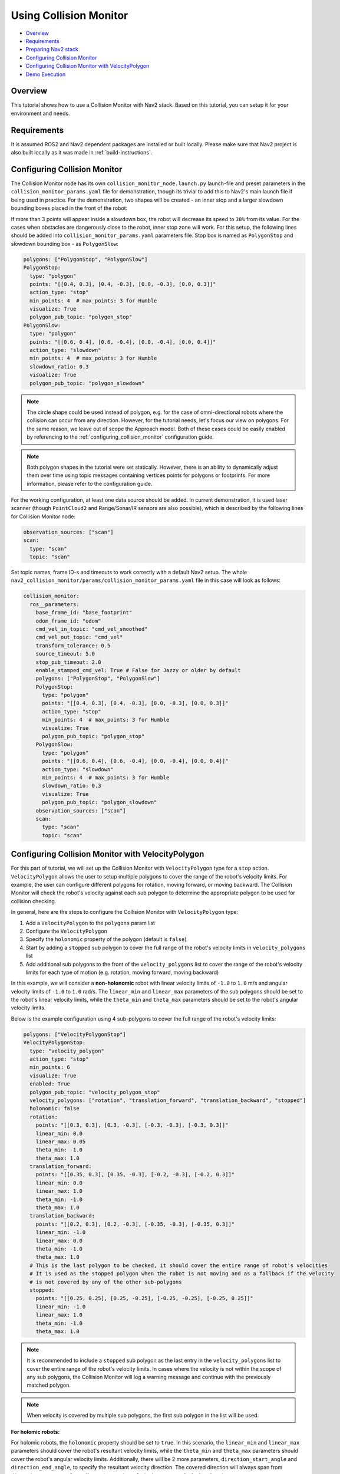 .. _collision_monitor_tutorial:

Using Collision Monitor
***********************

- `Overview`_
- `Requirements`_
- `Preparing Nav2 stack`_
- `Configuring Collision Monitor`_
- `Configuring Collision Monitor with VelocityPolygon`_
- `Demo Execution`_

.. image:: images/Collision_Monitor/collision_monitor.gif
  :width: 800px

Overview
========

This tutorial shows how to use a Collision Monitor with Nav2 stack. Based on this tutorial, you can setup it for your environment and needs.

Requirements
============

It is assumed ROS2 and Nav2 dependent packages are installed or built locally.
Please make sure that Nav2 project is also built locally as it was made in :ref:`build-instructions`.

Configuring Collision Monitor
=============================

The Collision Monitor node has its own ``collision_monitor_node.launch.py`` launch-file and preset parameters in the ``collision_monitor_params.yaml`` file for demonstration, though its trivial to add this to Nav2's main launch file if being used in practice.
For the demonstration, two shapes will be created - an inner stop and a larger slowdown bounding boxes placed in the front of the robot:

.. image:: images/Collision_Monitor/polygons.png
  :width: 800px

If more than 3 points will appear inside a slowdown box, the robot will decrease its speed to ``30%`` from its value.
For the cases when obstacles are dangerously close to the robot, inner stop zone will work.
For this setup, the following lines should be added into ``collision_monitor_params.yaml`` parameters file. Stop box is named as ``PolygonStop`` and slowdown bounding box - as ``PolygonSlow``:

.. code-block:: yaml

    polygons: ["PolygonStop", "PolygonSlow"]
    PolygonStop:
      type: "polygon"
      points: "[[0.4, 0.3], [0.4, -0.3], [0.0, -0.3], [0.0, 0.3]]"
      action_type: "stop"
      min_points: 4  # max_points: 3 for Humble
      visualize: True
      polygon_pub_topic: "polygon_stop"
    PolygonSlow:
      type: "polygon"
      points: "[[0.6, 0.4], [0.6, -0.4], [0.0, -0.4], [0.0, 0.4]]"
      action_type: "slowdown"
      min_points: 4  # max_points: 3 for Humble
      slowdown_ratio: 0.3
      visualize: True
      polygon_pub_topic: "polygon_slowdown"

.. note::
  The circle shape could be used instead of polygon, e.g. for the case of omni-directional robots where the collision can occur from any direction. However, for the tutorial needs, let's focus our view on polygons. For the same reason, we leave out of scope the Approach model. Both of these cases could be easily enabled by referencing to the :ref:`configuring_collision_monitor` configuration guide.

.. note::
  Both polygon shapes in the tutorial were set statically. However, there is an ability to dynamically adjust them over time using topic messages containing vertices points for polygons or footprints. For more information, please refer to the configuration guide.

For the working configuration, at least one data source should be added.
In current demonstration, it is used laser scanner (though ``PointCloud2`` and Range/Sonar/IR sensors are also possible), which is described by the following lines for Collision Monitor node:

.. code-block:: yaml

    observation_sources: ["scan"]
    scan:
      type: "scan"
      topic: "scan"

Set topic names, frame ID-s and timeouts to work correctly with a default Nav2 setup.
The whole ``nav2_collision_monitor/params/collision_monitor_params.yaml`` file in this case will look as follows:

.. code-block:: yaml

    collision_monitor:
      ros__parameters:
        base_frame_id: "base_footprint"
        odom_frame_id: "odom"
        cmd_vel_in_topic: "cmd_vel_smoothed"
        cmd_vel_out_topic: "cmd_vel"
        transform_tolerance: 0.5
        source_timeout: 5.0
        stop_pub_timeout: 2.0
        enable_stamped_cmd_vel: True # False for Jazzy or older by default
        polygons: ["PolygonStop", "PolygonSlow"]
        PolygonStop:
          type: "polygon"
          points: "[[0.4, 0.3], [0.4, -0.3], [0.0, -0.3], [0.0, 0.3]]"
          action_type: "stop"
          min_points: 4  # max_points: 3 for Humble
          visualize: True
          polygon_pub_topic: "polygon_stop"
        PolygonSlow:
          type: "polygon"
          points: "[[0.6, 0.4], [0.6, -0.4], [0.0, -0.4], [0.0, 0.4]]"
          action_type: "slowdown"
          min_points: 4  # max_points: 3 for Humble
          slowdown_ratio: 0.3
          visualize: True
          polygon_pub_topic: "polygon_slowdown"
        observation_sources: ["scan"]
        scan:
          type: "scan"
          topic: "scan"

Configuring Collision Monitor with VelocityPolygon
==================================================

.. image:: images/Collision_Monitor/dexory_velocity_polygon.gif
  :width: 800px

For this part of tutorial, we will set up the Collision Monitor with ``VelocityPolygon`` type for a ``stop`` action. ``VelocityPolygon`` allows the user to setup multiple polygons to cover the range of the robot's velocity limits. For example, the user can configure different polygons for rotation, moving forward, or moving backward. The Collision Monitor will check the robot's velocity against each sub polygon to determine the appropriate polygon to be used for collision checking.

In general, here are the steps to configure the Collision Monitor with ``VelocityPolygon`` type:

#. Add a ``VelocityPolygon`` to the ``polygons`` param list
#. Configure the ``VelocityPolygon``
#. Specify the ``holonomic`` property of the polygon (default is ``false``)
#. Start by adding a ``stopped`` sub polygon to cover the full range of the robot's velocity limits in ``velocity_polygons`` list
#. Add additional sub polygons to the front of the ``velocity_polygons`` list to cover the range of the robot's velocity limits for each type of motion (e.g. rotation, moving forward, moving backward)

In this example, we will consider a **non-holonomic** robot with linear velocity limits of ``-1.0`` to ``1.0`` m/s and angular velocity limits of ``-1.0`` to ``1.0`` rad/s. The ``linear_min`` and ``linear_max`` parameters of the sub polygons should be set to the robot's linear velocity limits, while the ``theta_min`` and ``theta_max`` parameters should be set to the robot's angular velocity limits.

Below is the example configuration using 4 sub-polygons to cover the full range of the robot's velocity limits:

.. code-block:: yaml

    polygons: ["VelocityPolygonStop"]
    VelocityPolygonStop:
      type: "velocity_polygon"
      action_type: "stop"
      min_points: 6
      visualize: True
      enabled: True
      polygon_pub_topic: "velocity_polygon_stop"
      velocity_polygons: ["rotation", "translation_forward", "translation_backward", "stopped"]
      holonomic: false
      rotation:
        points: "[[0.3, 0.3], [0.3, -0.3], [-0.3, -0.3], [-0.3, 0.3]]"
        linear_min: 0.0
        linear_max: 0.05
        theta_min: -1.0
        theta_max: 1.0
      translation_forward:
        points: "[[0.35, 0.3], [0.35, -0.3], [-0.2, -0.3], [-0.2, 0.3]]"
        linear_min: 0.0
        linear_max: 1.0
        theta_min: -1.0
        theta_max: 1.0
      translation_backward:
        points: "[[0.2, 0.3], [0.2, -0.3], [-0.35, -0.3], [-0.35, 0.3]]"
        linear_min: -1.0
        linear_max: 0.0
        theta_min: -1.0
        theta_max: 1.0
      # This is the last polygon to be checked, it should cover the entire range of robot's velocities
      # It is used as the stopped polygon when the robot is not moving and as a fallback if the velocity
      # is not covered by any of the other sub-polygons
      stopped:
        points: "[[0.25, 0.25], [0.25, -0.25], [-0.25, -0.25], [-0.25, 0.25]]"
        linear_min: -1.0
        linear_max: 1.0
        theta_min: -1.0
        theta_max: 1.0

.. note::
  It is recommended to include a ``stopped`` sub polygon as the last entry in the ``velocity_polygons`` list to cover the entire range of the robot's velocity limits. In cases where the velocity is not within the scope of any sub polygons, the Collision Monitor will log a warning message and continue with the previously matched polygon.

.. note::
  When velocity is covered by multiple sub polygons, the first sub polygon in the list will be used.

**For holomic robots:**

For holomic robots, the ``holonomic`` property should be set to ``true``. In this scenario, the ``linear_min`` and ``linear_max`` parameters should cover the robot's resultant velocity limits, while the ``theta_min`` and ``theta_max`` parameters should cover the robot's angular velocity limits. Additionally, there will be 2 more parameters, ``direction_start_angle`` and ``direction_end_angle``, to specify the resultant velocity direction. The covered direction will always span from ``direction_start_angle`` to ``direction_end_angle`` in the **counter-clockwise** direction.

.. image:: images/Collision_Monitor/holonomic_direction.png
  :width: 365px

Below shows some common configurations for holonomic robots that cover multiple directions of the resultant velocity:

.. image:: images/Collision_Monitor/holonomic_examples.png
  :height: 2880px

Preparing Nav2 stack
====================

The Collision Monitor is designed to operate below Nav2 as an independent safety node.
It acts as a filter for the ``cmd_vel`` messages from the controller to avoid potential collisions.
If no such zone is triggered, then the ``cmd_vel`` message is used.
Else, it is scaled or set to stop as appropriate.

By default, the Collision Monitor is configured for usage with the Nav2 bringup package, running in parallel with the ``navigation_launch.py`` launch file. For correct operation of the Collision Monitor with the Velocity Smoother, it is required to remove the Velocity Smoother's ``cmd_vel_smoothed`` remapping in the ``navigation_launch.py`` bringup script as presented below. This will make the output topic of the Velocity Smoother to be untouched, which will be the input to the newly added Collision Monitor:

.. code-block:: python

    Node(
        package='nav2_velocity_smoother',
        executable='velocity_smoother',
        name='velocity_smoother',
        output='screen',
        respawn=use_respawn,
        respawn_delay=2.0,
        parameters=[configured_params],
        arguments=['--ros-args', '--log-level', log_level],
        remappings=remappings +
    -           [('cmd_vel', 'cmd_vel_nav'), ('cmd_vel_smoothed', 'cmd_vel')]),
    +           [('cmd_vel', 'cmd_vel_nav')]),
    ...
    ComposableNode(
        package='nav2_velocity_smoother',
        plugin='nav2_velocity_smoother::VelocitySmoother',
        name='velocity_smoother',
        parameters=[configured_params],
        remappings=remappings +
    -              [('cmd_vel', 'cmd_vel_nav'), ('cmd_vel_smoothed', 'cmd_vel')]),
    +              [('cmd_vel', 'cmd_vel_nav')]),

If you have changed Collision Monitor's default ``cmd_vel_in_topic`` and ``cmd_vel_out_topic`` configuration, make sure Velocity Smoother's default output topic ``cmd_vel_smoothed`` should match to the input velocity ``cmd_vel_in_topic`` parameter value of the Collision Monitor node, and the output velocity ``cmd_vel_out_topic`` parameter value should be actual ``cmd_vel`` to fit the replacement.

.. note:: As the Collision Monitor acts as a safety node, it must be the last link in the velocity message post-processing chain, making it the node that publishes to the ``cmd_vel`` topic. It could be placed after smoothed velocity, as in our demonstration, or after non-smoothed velocity from Controller Server, e.g. if Velocity Smoother was not enabled in the system, or going after any other module in custom configuration producing the end-velocity. Therefore, in any custom Nav2 launch configuration, the last node publishing to the ``cmd_vel`` topic, should be remapped to publish to the Collision Monitor input topic configured by ``cmd_vel_in_topic`` ROS-parameter (``cmd_vel_smoothed`` by default).

Demo Execution
==============

Once Collision Monitor node has been tuned and ``cmd_vel`` topics adjusted, Collision Monitor node is ready to run.
For that, run Nav2 stack as written in :ref:`getting_started`:

.. code-block:: bash

  ros2 launch nav2_bringup tb3_simulation_launch.py headless:=False

In parallel console, launch Collision Monitor node by using its launch-file:

.. code-block:: bash

  ros2 launch nav2_collision_monitor collision_monitor_node.launch.py

Since both ``PolygonStop`` and ``PolygonSlow`` polygons will have their own publishers, they could be added to visualization as shown at the picture below:

.. image:: images/Collision_Monitor/polygons_visualization.png
  :width: 800px

Set the initial pose and then put Nav2 goal on map.
The robot will start its movement, slowing down while running near the obstacles, and stopping in close proximity to them:

.. image:: images/Collision_Monitor/collision.png
  :width: 800px
